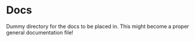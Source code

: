 * Docs

Dummy directory for the docs to be placed in. This might become a
proper general documentation file!
